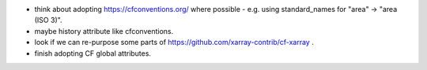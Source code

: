 * think about adopting https://cfconventions.org/ where possible - e.g. using
  standard_names for "area" -> "area (ISO 3)".
* maybe history attribute like cfconventions.
* look if we can re-purpose some parts of https://github.com/xarray-contrib/cf-xarray .
* finish adopting CF global attributes.
